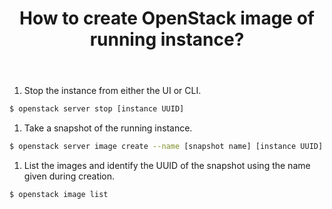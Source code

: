:PROPERTIES:
:ID:       a561999f-8a25-4512-8839-683d6039c36d
:END:
#+HUGO_BASE_DIR: ../
#+title: How to create OpenStack image of running instance?
#+HUGO_AUTO_SET_LASTMOD: t
#+HUGO_TAGS: openstack
#+HUGO_CATEGORIES: 
#+HUGO_DRAFT: false
1. Stop the instance from either the UI or CLI.
#+BEGIN_SRC sh
$ openstack server stop [instance UUID]
#+END_SRC

2. Take a snapshot of the running instance.
#+BEGIN_SRC sh
$ openstack server image create --name [snapshot name] [instance UUID]
#+END_SRC

3. List the images and identify the UUID of the snapshot using the name given during creation.
#+BEGIN_SRC sh
$ openstack image list
#+END_SRC
